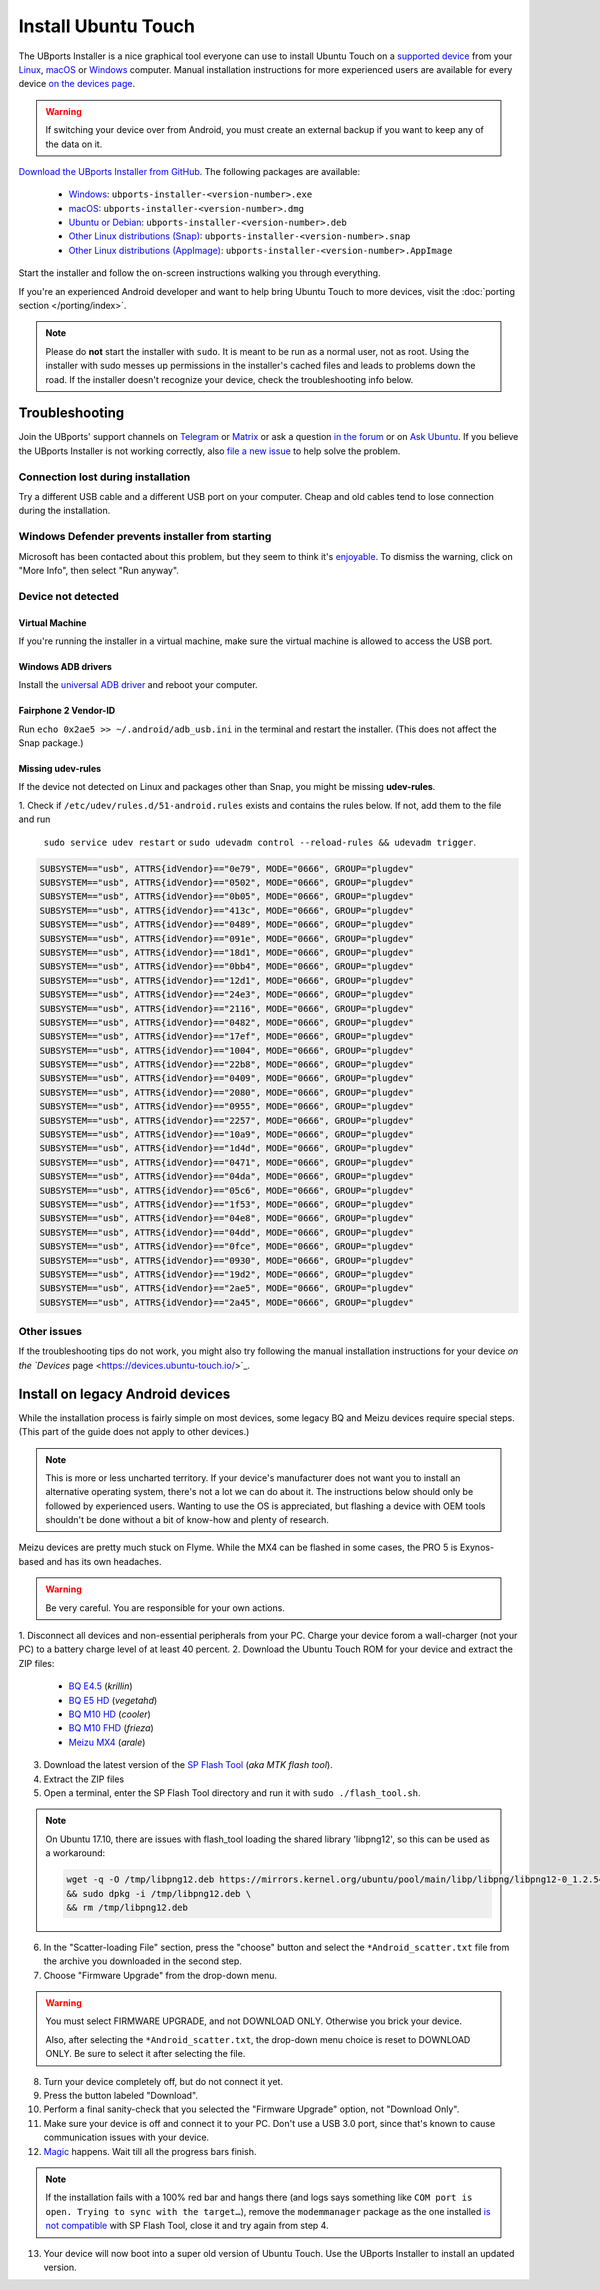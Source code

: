 Install Ubuntu Touch
====================

The UBports Installer is a nice graphical tool everyone can use to install Ubuntu Touch on a `supported device <https://devices.ubuntu-touch.io/>`_ from your `Linux <https://snapcraft.io/ubports-installer>`_, `macOS <https://devices.ubuntu-touch.io/installer/?package=dmg>`_ or `Windows <https://devices.ubuntu-touch.io/installer/?package=exe>`_ computer.
Manual installation instructions for more experienced users are available for every device `on the devices page <https://devices.ubuntu-touch.io/>`_.

.. warning::
    If switching your device over from Android, you must create an external backup if you want to keep any of the data on it.

`Download the UBports Installer from GitHub <https://github.com/ubports/ubports-installer/releases/latest>`_.
The following packages are available:

 - `Windows <https://devices.ubuntu-touch.io/installer/?package=exe>`_: ``ubports-installer-<version-number>.exe``
 - `macOS <https://devices.ubuntu-touch.io/installer/?package=dmg>`_: ``ubports-installer-<version-number>.dmg``
 - `Ubuntu or Debian <https://devices.ubuntu-touch.io/installer/?package=deb>`_: ``ubports-installer-<version-number>.deb``
 - `Other Linux distributions (Snap) <https://snapcraft.io/ubports-installer>`_: ``ubports-installer-<version-number>.snap``
 - `Other Linux distributions (AppImage) <https://devices.ubuntu-touch.io/installer/?package=appimage>`_: ``ubports-installer-<version-number>.AppImage``

Start the installer and follow the on-screen instructions walking you through everything.

If you're an experienced Android developer and want to help bring Ubuntu Touch to more devices, visit the :doc:`porting section </porting/index>`.

.. note::
    Please do **not** start the installer with ``sudo``. It is meant to be run as a normal user, not as root.
    Using the installer with sudo messes up permissions in the installer's cached files and leads to problems down the road.
    If the installer doesn't recognize your device, check the troubleshooting info below.

Troubleshooting
---------------

Join the UBports' support channels on `Telegram <https://t.me/WelcomePlus>`_ or `Matrix <https://matrix.to/#/!KwdniMNeTmClpgHkND:matrix.org?via=matrix.org&via=ubports.chat&via=disroot.org>`_ or ask a question `in the forum <https://forums.ubports.com/>`_ or on `Ask Ubuntu <https://askubuntu.com>`_. If you believe the UBports Installer is not working correctly, also `file a new issue <https://github.com/ubports/ubports-installer/issues/new>`_ to help solve the problem.

Connection lost during installation
^^^^^^^^^^^^^^^^^^^^^^^^^^^^^^^^^^^

Try a different USB cable and a different USB port on your computer.
Cheap and old cables tend to lose connection during the installation.

Windows Defender prevents installer from starting
^^^^^^^^^^^^^^^^^^^^^^^^^^^^^^^^^^^^^^^^^^^^^^^^^

Microsoft has been contacted about this problem, but they seem to think it's `enjoyable <https://twitter.com/Windows/status/1014984163433295875>`__. To dismiss the warning, click on "More Info", then select "Run anyway".

Device not detected
^^^^^^^^^^^^^^^^^^^

Virtual Machine
"""""""""""""""

If you're running the installer in a virtual machine, make sure the virtual machine is allowed to access the USB port.

Windows ADB drivers
"""""""""""""""""""

Install the `universal ADB driver <http://adb.clockworkmod.com/>`_ and reboot your computer.

Fairphone 2 Vendor-ID
"""""""""""""""""""""

Run ``echo 0x2ae5 >> ~/.android/adb_usb.ini`` in the terminal and restart the installer.
(This does not affect the Snap package.)

Missing udev-rules
""""""""""""""""""

If the device not detected on Linux and packages other than Snap, you might be missing **udev-rules**.

1. Check if ``/etc/udev/rules.d/51-android.rules`` exists and contains the rules below.
If not, add them to the file and run
   ``sudo service udev restart`` or
   ``sudo udevadm control --reload-rules && udevadm trigger``.

.. code-block:: text

    SUBSYSTEM=="usb", ATTRS{idVendor}=="0e79", MODE="0666", GROUP="plugdev"
    SUBSYSTEM=="usb", ATTRS{idVendor}=="0502", MODE="0666", GROUP="plugdev"
    SUBSYSTEM=="usb", ATTRS{idVendor}=="0b05", MODE="0666", GROUP="plugdev"
    SUBSYSTEM=="usb", ATTRS{idVendor}=="413c", MODE="0666", GROUP="plugdev"
    SUBSYSTEM=="usb", ATTRS{idVendor}=="0489", MODE="0666", GROUP="plugdev"
    SUBSYSTEM=="usb", ATTRS{idVendor}=="091e", MODE="0666", GROUP="plugdev"
    SUBSYSTEM=="usb", ATTRS{idVendor}=="18d1", MODE="0666", GROUP="plugdev"
    SUBSYSTEM=="usb", ATTRS{idVendor}=="0bb4", MODE="0666", GROUP="plugdev"
    SUBSYSTEM=="usb", ATTRS{idVendor}=="12d1", MODE="0666", GROUP="plugdev"
    SUBSYSTEM=="usb", ATTRS{idVendor}=="24e3", MODE="0666", GROUP="plugdev"
    SUBSYSTEM=="usb", ATTRS{idVendor}=="2116", MODE="0666", GROUP="plugdev"
    SUBSYSTEM=="usb", ATTRS{idVendor}=="0482", MODE="0666", GROUP="plugdev"
    SUBSYSTEM=="usb", ATTRS{idVendor}=="17ef", MODE="0666", GROUP="plugdev"
    SUBSYSTEM=="usb", ATTRS{idVendor}=="1004", MODE="0666", GROUP="plugdev"
    SUBSYSTEM=="usb", ATTRS{idVendor}=="22b8", MODE="0666", GROUP="plugdev"
    SUBSYSTEM=="usb", ATTRS{idVendor}=="0409", MODE="0666", GROUP="plugdev"
    SUBSYSTEM=="usb", ATTRS{idVendor}=="2080", MODE="0666", GROUP="plugdev"
    SUBSYSTEM=="usb", ATTRS{idVendor}=="0955", MODE="0666", GROUP="plugdev"
    SUBSYSTEM=="usb", ATTRS{idVendor}=="2257", MODE="0666", GROUP="plugdev"
    SUBSYSTEM=="usb", ATTRS{idVendor}=="10a9", MODE="0666", GROUP="plugdev"
    SUBSYSTEM=="usb", ATTRS{idVendor}=="1d4d", MODE="0666", GROUP="plugdev"
    SUBSYSTEM=="usb", ATTRS{idVendor}=="0471", MODE="0666", GROUP="plugdev"
    SUBSYSTEM=="usb", ATTRS{idVendor}=="04da", MODE="0666", GROUP="plugdev"
    SUBSYSTEM=="usb", ATTRS{idVendor}=="05c6", MODE="0666", GROUP="plugdev"
    SUBSYSTEM=="usb", ATTRS{idVendor}=="1f53", MODE="0666", GROUP="plugdev"
    SUBSYSTEM=="usb", ATTRS{idVendor}=="04e8", MODE="0666", GROUP="plugdev"
    SUBSYSTEM=="usb", ATTRS{idVendor}=="04dd", MODE="0666", GROUP="plugdev"
    SUBSYSTEM=="usb", ATTRS{idVendor}=="0fce", MODE="0666", GROUP="plugdev"
    SUBSYSTEM=="usb", ATTRS{idVendor}=="0930", MODE="0666", GROUP="plugdev"
    SUBSYSTEM=="usb", ATTRS{idVendor}=="19d2", MODE="0666", GROUP="plugdev"
    SUBSYSTEM=="usb", ATTRS{idVendor}=="2ae5", MODE="0666", GROUP="plugdev"
    SUBSYSTEM=="usb", ATTRS{idVendor}=="2a45", MODE="0666", GROUP="plugdev"

Other issues
^^^^^^^^^^^^

If the troubleshooting tips do not work, you might also try following the manual installation instructions for your device
`on the `Devices` page <https://devices.ubuntu-touch.io/>`_.

Install on legacy Android devices
---------------------------------

While the installation process is fairly simple on most devices, some legacy BQ and Meizu devices require special steps.
(This part of the guide does not apply to other devices.)

.. note::

    This is more or less uncharted territory. If your device's manufacturer does not want you to install an alternative operating system, there's not a lot we can do about it. The instructions below should only be followed by experienced users. Wanting to use the OS is appreciated, but flashing a device with OEM tools shouldn't be done without a bit of know-how and plenty of research.

Meizu devices are pretty much stuck on Flyme. While the MX4 can be flashed in some cases, the PRO 5 is Exynos-based and has its own headaches.

.. warning::

    Be very careful. You are responsible for your own actions.

1. Disconnect all devices and non-essential peripherals from your PC.
Charge your device forom a wall-charger (not your PC) to a battery charge level of at least 40 percent.
2. Download the Ubuntu Touch ROM for your device and extract the ZIP files:

    - `BQ E4.5 <http://cdimage.ubports.com/ubports-installer/krillin/e45.zip>`_ (*krillin*)
    - `BQ E5 HD <https://storage.googleapis.com/otas/2014/Smartphones/Aquaris_E5_HD/Ubuntu/VEGETA01A-S11A_BQ_L100EN_2017_170207.zip>`_ (*vegetahd*)
    - `BQ M10 HD <https://storage.googleapis.com/otas/2015/Tablets/Freezer/Ubuntu/OTA_13_FW_version/cooler-image-stable-6.zip>`_ (*cooler*)
    - `BQ M10 FHD <https://storage.googleapis.com/otas/2015/Tablets/Freezer%20FHD/Ubuntu/OTA_15/frieza-image-stable-8.zip>`_ (*frieza*)
    - `Meizu MX4 <http://people.canonical.com/~alextu/tangxi/684.zip>`_ (*arale*)

3. Download the latest version of the `SP Flash Tool <https://spflashtool.com/download/>`_ (*aka MTK flash tool*).
4. Extract the ZIP files
5. Open a terminal, enter the SP Flash Tool directory and run it with ``sudo ./flash_tool.sh``.

.. note::

    On Ubuntu 17.10, there are issues with flash_tool loading the shared library 'libpng12', so this can be used as a workaround:

    .. code-block:: text

        wget -q -O /tmp/libpng12.deb https://mirrors.kernel.org/ubuntu/pool/main/libp/libpng/libpng12-0_1.2.54-1ubuntu1_amd64.deb \
        && sudo dpkg -i /tmp/libpng12.deb \
        && rm /tmp/libpng12.deb

6. In the "Scatter-loading File" section, press the "choose" button and select the ``*Android_scatter.txt`` file from the archive you downloaded in the second step.
7. Choose "Firmware Upgrade" from the drop-down menu.

.. warning::

    You must select FIRMWARE UPGRADE, and not DOWNLOAD ONLY. Otherwise you brick your device.

    Also, after selecting the ``*Android_scatter.txt``, the drop-down menu choice is reset to DOWNLOAD ONLY.
    Be sure to select it after selecting the file.

8. Turn your device completely off, but do not connect it yet.
9. Press the button labeled "Download".
10. Perform a final sanity-check that you selected the "Firmware Upgrade" option, not "Download Only".
11. Make sure your device is off and connect it to your PC. Don't use a USB 3.0 port, since that's known to cause communication issues with your device.
12. `Magic <https://en.wikipedia.org/wiki/Clarke's_three_laws>`_ happens. Wait till all the progress bars finish.

.. note::

    If the installation fails with a 100% red bar and hangs there (and logs says something like ``COM port is open. Trying to sync with the target…``), remove the ``modemmanager`` package as the one installed `is not compatible <https://web.archive.org/web/20180118130643/http://www.mibqyyo.com/en-articles/2015/09/16/ubuntu-android-installation-process-for-bq-aquaris-e4-5-and-e5/>`_ with SP Flash Tool, close it and try again from step 4.

13. Your device will now boot into a super old version of Ubuntu Touch. Use the UBports Installer to install an updated version.
